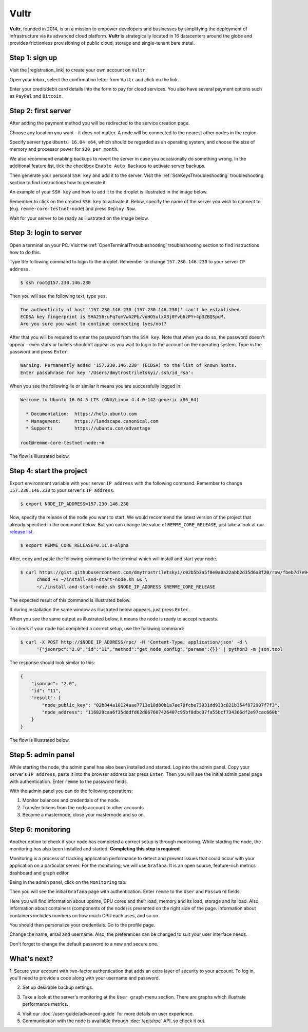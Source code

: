 *****
Vultr
*****

**Vultr**, founded in 2014, is on a mission to empower developers and businesses by simplifying the deployment of
infrastructure via its advanced cloud platform. **Vultr** is strategically located in 16 datacenters around the globe
and provides frictionless provisioning of public cloud, storage and single-tenant bare metal.

Step 1: sign up
===============

Visit the |registration_link| to create your own account on ``Vultr``.

.. |registration_link| raw:: html

   <a href="https://www.vultr.com/register/" target="_blank">registration link</a>

.. image:: /img/user-guide/cloud/vultr/sign-up-form.png
   :width: 100%
   :align: center
   :alt: Sign up form

Open your inbox, select the confirmation letter from ``Vultr`` and click on the link.

.. image:: /img/user-guide/cloud/vultr/confirm-e-mail-link.png
   :width: 100%
   :align: center
   :alt: Confirm e-mail ling

Enter your credit/debit card details into the form to pay for cloud services. You also have several payment options such
as ``PayPal`` and ``Bitcoin``.

.. image:: /img/user-guide/cloud/vultr/credit-card-form.png
   :width: 100%
   :align: center
   :alt: Credit or debit card details

Step 2: first server
=====================

After adding the payment method you will be redirected to the service creation page.

Choose any location you want - it does not matter. A node will be connected to the nearest other nodes in the region.

.. image:: /img/user-guide/cloud/vultr/server-location.png
   :width: 100%
   :align: center
   :alt: Server location

Specify server type ``Ubuntu 16.04 x64``, which should be regarded as an operating system, and choose the size of memory and
processor power for ``$20 per month``.

.. image:: /img/user-guide/cloud/vultr/server-type-and-size.png
   :width: 100%
   :align: center
   :alt: Server type and size

We also recommend enabling backups to revert the server in case you occasionally do something wrong. In the additional
feature list, tick the checkbox ``Enable Auto Backups`` to activate server backups.

Then generate your personal ``SSH key`` and add it to the server. Visit the :ref:`SshKeysThroubleshooting` troubleshooting
section to find instructions how to generate it.

An example of your ``SSH key`` and how to add it to the droplet is illustrated in the image below.

.. image:: /img/user-guide/cloud/vultr/server-ssh-key-adding.png
   :width: 100%
   :align: center
   :alt: Droplet SSH key adding

Remember to click on the created ``SSH key`` to activate it. Below, specify the name of the server you wish to connect
to (e.g. ``remme-core-testnet-node``) and press ``Deploy Now``.

.. image:: /img/user-guide/cloud/vultr/server-hostname-and-start.png
   :width: 100%
   :align: center
   :alt: Server hostname and start

Wait for your server to be ready as illustrated on the image below.

.. image:: /img/user-guide/cloud/vultr/server-is-ready.png
   :width: 100%
   :align: center
   :alt: Server is ready

.. _LoginToTheVultrServer:

Step 3: login to server
=======================

Open a terminal on your PC. Visit the :ref:`OpenTerminalThroubleshooting` troubleshooting section to find instructions how to do this.

Type the following command to login to the droplet. Remember to change ``157.230.146.230`` to your server ``IP address``.

.. code-block:: console

   $ ssh root@157.230.146.230

Then you will see the following text, type ``yes``.

.. code-block:: console

   The authenticity of host '157.230.146.230 (157.230.146.230)' can't be established.
   ECDSA key fingerprint is SHA256:uFq7qmVwA2Pb/voHO5ulxX3j0Yvb6zPY+4pDZBQSpuM.
   Are you sure you want to continue connecting (yes/no)?

After that you will be required to enter the password from the ``SSH key``. Note that when you do so, the password
doesn't appear – even stars or bullets shouldn’t appear as you wait to login to the account on the operating system.
Type in the password and press ``Enter``.

.. code-block:: console

   Warning: Permanently added '157.230.146.230' (ECDSA) to the list of known hosts.
   Enter passphrase for key '/Users/dmytrostriletskyi/.ssh/id_rsa':

When you see the following lie or similar it means you are successfully logged in:

.. code-block:: console

   Welcome to Ubuntu 16.04.5 LTS (GNU/Linux 4.4.0-142-generic x86_64)

     * Documentation:  https://help.ubuntu.com
     * Management:     https://landscape.canonical.com
     * Support:        https://ubuntu.com/advantage

   root@remme-core-testnet-node:~#

The flow is illustrated below.

.. image:: /img/user-guide/cloud/vultr/login-to-the-server-ssh.png
   :width: 100%
   :align: center
   :alt: Droplet SSH key login

Step 4: start the project
=========================

Export environment variable with your server ``IP address`` with the following command. Remember to change
``157.230.146.230`` to your server's ``IP address``.

.. code-block:: console

   $ export NODE_IP_ADDRESS=157.230.146.230

Now, specify the release of the node you want to start. We would recommend the latest version of the project that already
specified in the command below. But you can change the value of ``REMME_CORE_RELEASE``, just take a look at our
`release list <https://github.com/Remmeauth/remme-core/releases>`_.

.. code-block:: console

   $ export REMME_CORE_RELEASE=0.11.0-alpha

After, copy and paste the following command to the terminal which will install and start your node.

.. code-block:: console

    $ curl https://gist.githubusercontent.com/dmytrostriletskyi/c02b5b3a5f0e0a0a22abb2d35d6a8f20/raw/fbeb7d7e949c4d2cc27255117a79c31a72bfe315/install-and-start-node.sh > ~/install-and-start-node.sh && \
          chmod +x ~/install-and-start-node.sh && \
          ~/./install-and-start-node.sh $NODE_IP_ADDRESS $REMME_CORE_RELEASE

.. image:: /img/user-guide/cloud/digital-ocean/installation-command.png
   :width: 100%
   :align: center
   :alt: Terminal installation command example

The expected result of this command is illustrated below.

.. image:: /img/user-guide/cloud/digital-ocean/installation-output.png
   :width: 100%
   :align: center
   :alt: Installation output

If during installation the same window as illustrated below appears, just press ``Enter``.

.. image:: /img/user-guide/cloud/digital-ocean/installation-possible-window.png
   :width: 100%
   :align: center
   :alt: Installation possible window

When you see the same output as illustrated below, it means the node is ready to accept requests.

.. image:: /img/user-guide/cloud/digital-ocean/proof-core-is-up.png
   :width: 100%
   :align: center
   :alt: Proof core is up

To check if your node has completed a correct setup, use the following command:

.. code-block:: console

   $ curl -X POST http://$NODE_IP_ADDRESS/rpc/ -H 'Content-Type: application/json' -d \
         '{"jsonrpc":"2.0","id":"11","method":"get_node_config","params":{}}' | python3 -m json.tool

The response should look similar to this:

.. code-block:: console

   {
       "jsonrpc": "2.0",
       "id": "11",
       "result": {
           "node_public_key": "02b844a10124aae7713e18d80b1a7ae70fcbe73931dd933c821b354f872907f7f3",
           "node_address": "116829caa6f35dddfd62d067607426407c95bf8dbc37fa55bcf734366df2e97cac660b"
       }
   }

The flow is illustrated below.

.. image:: /img/user-guide/cloud/digital-ocean/proof-core-is-working.png
   :width: 100%
   :align: center
   :alt: Proof core is working

Step 5: admin panel
===================

While starting the node, the admin panel has also been installed and started. Log into the admin panel. Copy your server's
``IP address``, paste it into the browser address bar press ``Enter``. Then you will see the initial admin panel page with
authentication. Enter ``remme`` to the password fields.

.. image:: /img/user-guide/admin-panel/login-page.png
   :width: 100%
   :align: center
   :alt: Admin panel login page

With the admin panel you can do the following operations:

1. Monitor balances and credentials of the node.
2. Transfer tokens from the node account to other accounts.
3. Become a masternode, close your masternode and so on.

.. image:: /img/user-guide/admin-panel/home-page.png
   :width: 100%
   :align: center
   :alt: Admin panel home page

Step 6: monitoring
==================

Another option to check if your node has completed a correct setup is through monitoring. While starting the node, the monitoring
has also been installed and started. **Completing this step is required**.

Monitoring is a process of tracking application performance to detect and prevent issues that could occur with your application
on a particular server. For the monitoring, we will use ``Grafana``. It is an open source, feature-rich metrics dashboard
and graph editor.

Being in the admin panel, click on the ``Monitoring`` tab.

.. image:: /img/user-guide/admin-panel/monitoring-tool.png
   :width: 100%
   :align: center
   :alt: Admin panel monitoring tab

Then you will see the initial ``Grafana`` page with authentication. Enter ``remme`` to the ``User`` and ``Password`` fields.

.. image:: /img/user-guide/advanced-guide/monitoring/login.png
   :width: 100%
   :align: center
   :alt: Login to the Grafana

Here you will find information about uptime, CPU cores and their load, memory and its load, storage and its load. Also,
information about containers (components of the node) is presented on the right side of the page. Information
about containers includes numbers on how much CPU each uses, and so on.

.. image:: /img/user-guide/advanced-guide/monitoring/dashboard.png
   :width: 100%
   :align: center
   :alt: Grafana dashboard

You should then personalize your credentials. Go to the profile page.

.. image:: /img/user-guide/advanced-guide/monitoring/go-to-profile.png
   :width: 100%
   :align: center
   :alt: Go to the Grafana profile button

Change the name, email and username. Also, the preferences can be changed to suit your user interface needs.

.. image:: /img/user-guide/advanced-guide/monitoring/profile-settings.png
   :width: 100%
   :align: center
   :alt: Grafana profile settings

Don't forget to change the default password to a new and secure one.

.. image:: /img/user-guide/advanced-guide/monitoring/change-password.png
   :width: 100%
   :align: center
   :alt: Change Grafana profile password

What's next?
============

1. Secure your account with two-factor authentication that adds an extra layer of security to your account. To log in, you'll
need to provide a code along with your username and password.

.. image:: /img/user-guide/cloud/vultr/2-fa-authentication.png
   :width: 100%
   :align: center
   :alt: 2FA authentication

2. Set up desirable backup settings.

.. image:: /img/user-guide/cloud/vultr/server-backups.png
   :width: 100%
   :align: center
   :alt: Server type and size

3. Take a look at the server's monitoring at the ``User graph`` menu section. There are graphs which illustrate performance metrics.

.. image:: /img/user-guide/cloud/vultr/server-monitoring.png
   :width: 100%
   :align: center
   :alt: Server type and size

4. Visit our :doc:`/user-guide/advanced-guide` for more details on user experience.
5. Communication with the node is available through :doc:`/apis/rpc` API, so check it out.
